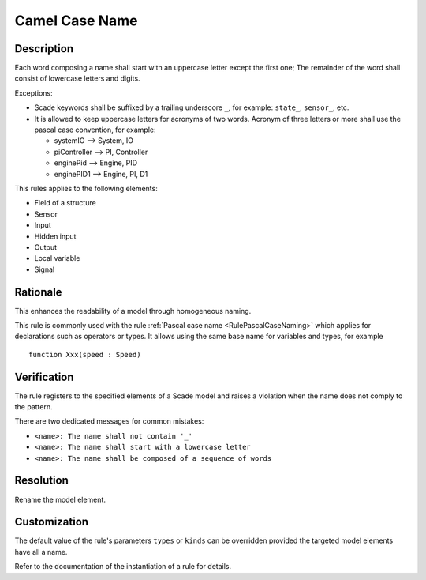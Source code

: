 .. index:: single: Camel Case Name

Camel Case Name
===============

.. rule::
   :filename: camel_case_naming.py
   :class: CamelCaseNaming
   :id: id_0008
   :reference: SDR-11, SDR-12, SDR-13
   :kind: generic
   :tags: naming

   Camel case name

Description
-----------
Each word composing a name shall start with an uppercase letter except the first one;
The remainder of the word shall consist of lowercase letters and digits.

.. end_description

Exceptions:

* Scade keywords shall be suffixed by a trailing underscore ``_``, for example: ``state_``, ``sensor_``, etc.
* It is allowed to keep uppercase letters for acronyms of two words. Acronym of three letters or more shall use the pascal case convention, for example:

  * systemIO --> System, IO
  * piController --> PI, Controller
  * enginePid --> Engine, PID
  * enginePID1 --> Engine, PI, D1

This rules applies to the following elements:

* Field of a structure
* Sensor
* Input
* Hidden input
* Output
* Local variable
* Signal

Rationale
---------
This enhances the readability of a model through homogeneous naming.

This rule is commonly used with the rule :ref:`Pascal case name <RulePascalCaseNaming>`
which applies for declarations such as operators or types.
It allows using the same base name for variables and types, for example ::

  function Xxx(speed : Speed)

Verification
------------
The rule registers to the specified elements of a Scade model and raises a violation when the name does not comply to the pattern.

There are two dedicated messages for common mistakes:

* ``<name>: The name shall not contain '_'``
* ``<name>: The name shall start with a lowercase letter``
* ``<name>: The name shall be composed of a sequence of words``

Resolution
----------
Rename the model element.

Customization
-------------
The default value of the rule's parameters ``types`` or ``kinds`` can be overridden provided the targeted model elements have all a name.

Refer to the documentation of the instantiation of a rule for details.

.. seealso::
  * Rule :ref:`Pascal case name <RulePascalCaseNaming>`
  * Instantiation of a rule
